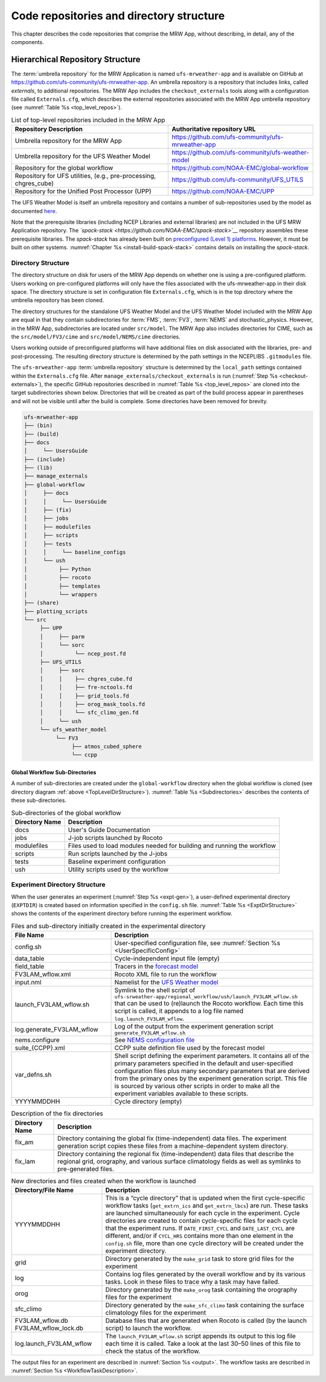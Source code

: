 .. _repos_and_directories:

************************************************
Code repositories and directory structure
************************************************

This chapter describes the code repositories that comprise the MRW App,
without describing, in detail, any of the components.

==============================================
Hierarchical Repository Structure
==============================================

The :term:`umbrella repository` for the MRW Application is named ``ufs-mrweather-app`` and is available on GitHub at https://github.com/ufs-community/ufs-mrweather-app. An umbrella repository is a repository that includes links, called *externals*, to additional repositories. The MRW App includes the ``checkout_externals`` tools along with a configuration file called ``Externals.cfg``, which describes the external repositories associated with the MRW App umbrella repository (see :numref:`Table %s <top_level_repos>`).

.. _top_level_repos:

.. table::  List of top-level repositories included in the MRW App

   +-------------------------------+---------------------------------------------------------+
   | **Repository Description**    | **Authoritative repository URL**                        |
   +===============================+=========================================================+
   | Umbrella repository for       | https://github.com/ufs-community/ufs-mrweather-app      |
   | the MRW App                   |                                                         |
   +-------------------------------+---------------------------------------------------------+
   | Umbrella repository for       | https://github.com/ufs-community/ufs-weather-model      |
   | the UFS Weather Model         |                                                         |
   +-------------------------------+---------------------------------------------------------+
   | Repository for the global     | https://github.com/NOAA-EMC/global-workflow             |
   | workflow                      |                                                         |
   +-------------------------------+---------------------------------------------------------+
   | Repository for UFS utilities, | https://github.com/ufs-community/UFS_UTILS              |
   | (e.g., pre-processing,        |                                                         |
   | chgres_cube)                  |                                                         |
   +-------------------------------+---------------------------------------------------------+
   | Repository for the Unified    | https://github.com/NOAA-EMC/UPP                         |
   | Post Processor (UPP)          |                                                         |
   +-------------------------------+---------------------------------------------------------+

..
   COMMENT: Add GW link. 

The UFS Weather Model is itself an umbrella repository and contains a number of sub-repositories
used by the model as documented `here <https://ufs-weather-model.readthedocs.io/en/ufs-v1.1.0/CodeOverview.html>`__. 

Note that the prerequisite libraries (including NCEP Libraries and external libraries) are not included in the UFS MRW Application repository. The *`spack-stack <https://github.com/NOAA-EMC/spack-stack>`__* repository assembles these prerequisite libraries. The *spack-stack* has already been built on `preconfigured (Level 1) platforms <https://github.com/ufs-community/ufs-mrweather-app/wiki/Supported-Platforms-and-Compilers-for-MRW-App>`__. However, it must be built on other systems. :numref:`Chapter %s <install-build-spack-stack>` contains details on installing the *spack-stack*. 

.. _TopLevelDirStructure:

Directory Structure
=======================

The directory structure on disk for users of the MRW App depends on whether one is using
a pre-configured platform. Users working on pre-configured platforms will only have the
files associated with the ufs-mrweather-app in their disk space. The directory structure is set
in configuration file ``Externals.cfg``, which is in the top directory where the umbrella repository
has been cloned. 

The directory structures for the standalone UFS Weather Model and the UFS Weather Model included with
the MRW App are equal in that they contain subdirectories for :term:`FMS`, :term:`FV3`, :term:`NEMS`
and stochastic_physics. However, in the MRW App, subdirectories are located under ``src/model``.
The MRW App also includes directories for CIME, such as the ``src/model/FV3/cime`` and
``src/model/NEMS/cime`` directories.

Users working outside of preconfigured platforms will have additional files on disk associated with
the libraries, pre- and post-processing.  The resulting directory structure is determined by the path
settings in the NCEPLIBS ``.gitmodules`` file.

..
   COMMENT: Edit section above for accuracy...


The ``ufs-mrweather-app`` :term:`umbrella repository` structure is determined by the ``local_path`` settings contained within the ``Externals.cfg`` file. After ``manage_externals/checkout_externals`` is run (:numref:`Step %s <checkout-externals>`), the specific GitHub repositories described in :numref:`Table %s <top_level_repos>` are cloned into the target subdirectories shown below. Directories that will be created as part of the build process appear in parentheses and will not be visible until after the build is complete. Some directories have been removed for brevity.

.. code-block:: console

   ufs-mrweather-app
   ├── (bin)
   ├── (build)
   ├── docs  
   │     └── UsersGuide
   ├── (include)
   ├── (lib)
   ├── manage_externals
   ├── global-workflow
   │     ├── docs
   │     │     └── UsersGuide
   │     ├── (fix)
   │     ├── jobs
   │     ├── modulefiles
   │     ├── scripts
   │     ├── tests
   │     │     └── baseline_configs
   │     └── ush
   │          ├── Python
   │          ├── rocoto
   │          ├── templates
   │          └── wrappers
   ├── (share)
   ├── plotting_scripts
   └── src
        ├── UPP
        │     ├── parm
        │     └── sorc
        │          └── ncep_post.fd
        ├── UFS_UTILS
        │     ├── sorc
        │     │    ├── chgres_cube.fd
        │     │    ├── fre-nctools.fd
        |     │    ├── grid_tools.fd
        │     │    ├── orog_mask_tools.fd
        │     │    └── sfc_climo_gen.fd
        │     └── ush
        └── ufs_weather_model
    	     └── FV3
                  ├── atmos_cubed_sphere
                  └── ccpp

..
   COMMENT: Update directory tree above to reflect MRW, not SRW!!!

Global Workflow Sub-Directories
------------------------------------

A number of sub-directories are created under the ``global-workflow`` directory when the global workflow is cloned (see directory diagram :ref:`above <TopLevelDirStructure>`). :numref:`Table %s <Subdirectories>` describes the contents of these sub-directories. 

.. _Subdirectories:

.. table::  Sub-directories of the global workflow

   +-------------------------+---------------------------------------------------------+
   | **Directory Name**      | **Description**                                         |
   +=========================+=========================================================+
   | docs                    | User's Guide Documentation                              |
   +-------------------------+---------------------------------------------------------+
   | jobs                    | J-job scripts launched by Rocoto                        |
   +-------------------------+---------------------------------------------------------+
   | modulefiles             | Files used to load modules needed for building and      |
   |                         | running the workflow                                    |
   +-------------------------+---------------------------------------------------------+
   | scripts                 | Run scripts launched by the J-jobs                      |
   +-------------------------+---------------------------------------------------------+
   | tests                   | Baseline experiment configuration                       |
   +-------------------------+---------------------------------------------------------+
   | ush                     | Utility scripts used by the workflow                    |
   +-------------------------+---------------------------------------------------------+

..
   COMMENT: Edit table to reflect actual MRW config

.. _ExperimentDirSection:

Experiment Directory Structure
==================================

When the user generates an experiment (:numref:`Step %s <expt-gen>`), a user-defined experimental directory (``EXPTDIR``) is created based on information specified in the ``config.sh`` file. :numref:`Table %s <ExptDirStructure>` shows the contents of the experiment directory before running the experiment workflow.

..
   COMMENT: Is this accurate?

.. _ExptDirStructure:

.. table::  Files and sub-directory initially created in the experimental directory 
   :widths: 33 67 

   +---------------------------+-------------------------------------------------------------------------------------------------------+
   | **File Name**             | **Description**                                                                                       |
   +===========================+=======================================================================================================+
   | config.sh                 | User-specified configuration file, see :numref:`Section %s <UserSpecificConfig>`                      |
   +---------------------------+-------------------------------------------------------------------------------------------------------+
   | data_table                | Cycle-independent input file (empty)                                                                  |
   +---------------------------+-------------------------------------------------------------------------------------------------------+
   | field_table               | Tracers in the `forecast model                                                                        |
   |                           | <https://ufs-weather-model.readthedocs.io/en/ufs-v2.0.0/InputsOutputs.html#field-table-file>`_        |
   +---------------------------+-------------------------------------------------------------------------------------------------------+
   | FV3LAM_wflow.xml          | Rocoto XML file to run the workflow                                                                   |
   +---------------------------+-------------------------------------------------------------------------------------------------------+
   | input.nml                 | Namelist for the `UFS Weather model                                                                   |
   |                           | <https://ufs-weather-model.readthedocs.io/en/ufs-v2.0.0/InputsOutputs.html#namelist-file-input-nml>`_ | 
   +---------------------------+-------------------------------------------------------------------------------------------------------+
   | launch_FV3LAM_wflow.sh    | Symlink to the shell script of                                                                        |
   |                           | ``ufs-srweather-app/regional_workflow/ush/launch_FV3LAM_wflow.sh``                                    |
   |                           | that can be used to (re)launch the Rocoto workflow.                                                   |
   |                           | Each time this script is called, it appends to a log                                                  |
   |                           | file named ``log.launch_FV3LAM_wflow``.                                                               |
   +---------------------------+-------------------------------------------------------------------------------------------------------+
   | log.generate_FV3LAM_wflow | Log of the output from the experiment generation script                                               |
   |                           | ``generate_FV3LAM_wflow.sh``                                                                          |
   +---------------------------+-------------------------------------------------------------------------------------------------------+
   | nems.configure            | See `NEMS configuration file                                                                          |
   |                           | <https://ufs-weather-model.readthedocs.io/en/ufs-v2.0.0/InputsOutputs.html#nems-configure-file>`_     |
   +---------------------------+-------------------------------------------------------------------------------------------------------+
   | suite_{CCPP}.xml          | CCPP suite definition file used by the forecast model                                                 |
   +---------------------------+-------------------------------------------------------------------------------------------------------+
   | var_defns.sh              | Shell script defining the experiment parameters. It contains all                                      |
   |                           | of the primary parameters specified in the default and                                                |
   |                           | user-specified configuration files plus many secondary parameters                                     |
   |                           | that are derived from the primary ones by the experiment                                              |
   |                           | generation script. This file is sourced by various other scripts                                      |
   |                           | in order to make all the experiment variables available to these                                      |
   |                           | scripts.                                                                                              |
   +---------------------------+-------------------------------------------------------------------------------------------------------+
   |  YYYYMMDDHH               | Cycle directory (empty)                                                                               |
   +---------------------------+-------------------------------------------------------------------------------------------------------+

..
   COMMENT: Edit table to reflect MRW
   COMMENT: SRW page says: "In addition, running the SRW App in *community* mode creates the ``fix_am`` and ``fix_lam`` directories in ``EXPTDIR``. The ``fix_lam`` directory is initially empty but will contain some *fix* (time-independent) files after the grid, orography, and/or surface climatology generation tasks are run." Is there something similar for MRW App?

.. _FixDirectories:

.. table::  Description of the fix directories

   +-------------------------+----------------------------------------------------------+
   | **Directory Name**      | **Description**                                          |
   +=========================+==========================================================+
   | fix_am                  | Directory containing the global fix (time-independent)   |
   |                         | data files. The experiment generation script copies      |
   |                         | these files from a machine-dependent system directory.   |
   +-------------------------+----------------------------------------------------------+
   | fix_lam                 | Directory containing the regional fix (time-independent) |
   |                         | data files that describe the regional grid, orography,   |
   |                         | and various surface climatology fields as well as        |
   |                         | symlinks to pre-generated files.                         |
   +-------------------------+----------------------------------------------------------+

..
   COMMENT: Edit table to reflect MRW
   COMMENT: SRW page says: "Once the workflow is launched with the ``launch_FV3LAM_wflow.sh`` script, a log file named ``log.launch_FV3LAM_wflow`` will be created (unless it already exists) in ``EXPTDIR``. The first several workflow tasks (i.e., ``make_grid``, ``make_orog``, ``make_sfc_climo``, ``get_extrn_ics``, and ``get_extrn_lbc``) are preprocessing tasks, which result in the creation of new files and sub-directories, described in :numref:`Table %s <CreatedByWorkflow>`." Is there something similar for MRW?

.. _CreatedByWorkflow:

.. table::  New directories and files created when the workflow is launched
   :widths: 30 70

   +---------------------------+--------------------------------------------------------------------+
   | **Directory/File Name**   | **Description**                                                    |
   +===========================+====================================================================+
   | YYYYMMDDHH                | This is a “cycle directory” that is updated when the first         |
   |                           | cycle-specific workflow tasks (``get_extrn_ics`` and               |
   |                           | ``get_extrn_lbcs``) are run. These tasks are launched              |
   |                           | simultaneously for each cycle in the experiment. Cycle directories |
   |                           | are created to contain cycle-specific files for each cycle that    |
   |                           | the experiment runs. If ``DATE_FIRST_CYCL`` and ``DATE_LAST_CYCL`` |
   |                           | are different, and/or if ``CYCL_HRS`` contains more than one       |
   |                           | element in the ``config.sh`` file, more than one cycle directory   |
   |                           | will be created under the experiment directory.                    |
   +---------------------------+--------------------------------------------------------------------+
   | grid                      | Directory generated by the ``make_grid`` task to store grid files  |
   |                           | for the experiment                                                 |
   +---------------------------+--------------------------------------------------------------------+
   | log                       | Contains log files generated by the overall workflow and by its    |
   |                           | various tasks. Look in these files to trace why a task may have    |
   |                           | failed.                                                            |
   +---------------------------+--------------------------------------------------------------------+
   | orog                      | Directory generated by the ``make_orog`` task containing the       |
   |                           | orography files for the experiment                                 |
   +---------------------------+--------------------------------------------------------------------+
   | sfc_climo                 | Directory generated by the ``make_sfc_climo`` task containing the  |
   |                           | surface climatology files for the experiment                       |
   +---------------------------+--------------------------------------------------------------------+
   | FV3LAM_wflow.db           | Database files that are generated when Rocoto is called (by the    |
   | FV3LAM_wflow_lock.db      | launch script) to launch the workflow.                             |
   +---------------------------+--------------------------------------------------------------------+
   | log.launch_FV3LAM_wflow   | The ``launch_FV3LAM_wflow.sh`` script appends its output to this   |
   |                           | log file each time it is called. Take a look at the last 30–50     |
   |                           | lines of this file to check the status of the workflow.            |
   +---------------------------+--------------------------------------------------------------------+

The output files for an experiment are described in :numref:`Section %s <output>`.
The workflow tasks are described in :numref:`Section %s <WorkflowTaskDescription>`.

..
   COMMENT: Edit table/section above to reflect MRW!
